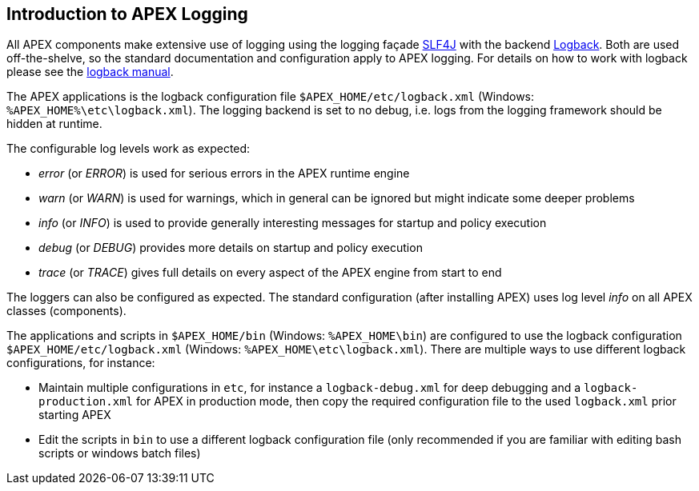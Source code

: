 //
// ============LICENSE_START=======================================================
//  Copyright (C) 2016-2018 Ericsson. All rights reserved.
// ================================================================================
// This file is licensed under the CREATIVE COMMONS ATTRIBUTION 4.0 INTERNATIONAL LICENSE
// Full license text at https://creativecommons.org/licenses/by/4.0/legalcode
// 
// SPDX-License-Identifier: CC-BY-4.0
// ============LICENSE_END=========================================================
//
// @author Sven van der Meer (sven.van.der.meer@ericsson.com)
//

== Introduction to APEX Logging

All APEX components make extensive use of logging using the logging façade link:https://www.slf4j.org/[SLF4J] with the backend link:https://logback.qos.ch/[Logback].
Both are used off-the-shelve, so the standard documentation and configuration apply to APEX logging.
For details on how to work with logback please see the link:https://logback.qos.ch/manual/index.html[logback manual].

The APEX applications is the logback configuration file `$APEX_HOME/etc/logback.xml` (Windows: `%APEX_HOME%\etc\logback.xml`).
The logging backend is set to no debug, i.e. logs from the logging framework should be hidden at runtime.

The configurable log levels work as expected:

- __error__ (or __ERROR__) is used for serious errors in the APEX runtime engine
- __warn__ (or __WARN__) is used for warnings, which in general can be ignored but might indicate some deeper problems
- __info__ (or __INFO__) is used to provide generally interesting messages for startup and policy execution
- __debug__ (or __DEBUG__) provides more details on startup and policy execution
- __trace__ (or __TRACE__) gives full details on every aspect of the APEX engine from start to end

The loggers can also be configured as expected.
The standard configuration (after installing APEX) uses log level __info__ on all APEX classes (components).

The applications and scripts in `$APEX_HOME/bin` (Windows: `%APEX_HOME\bin`) are configured to use the logback configuration `$APEX_HOME/etc/logback.xml` (Windows: `%APEX_HOME\etc\logback.xml`).
There are multiple ways to use different logback configurations, for instance:

- Maintain multiple configurations in `etc`, for instance a `logback-debug.xml` for deep debugging and a `logback-production.xml` for APEX in production mode, then copy the required configuration file to the used `logback.xml` prior starting APEX
- Edit the scripts in `bin` to use a different logback configuration file (only recommended if you are familiar with editing bash scripts or windows batch files)

